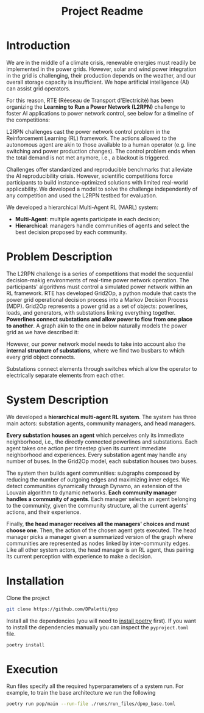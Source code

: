 #+title: Project Readme


* Introduction
We are in the middle of a climate crisis, renewable energies must readily be implemented in the power grids. However, solar and wind power integration in the grid is challenging, their production depends on the weather, and our overall storage capacity is insufficient. We hope artificial intelligence (AI) can assist grid operators.


For this reason, RTE (Réeseau de Transport d'Electricité) has been organizing the *Learning to Run a Power Network (L2RPN)* challenge to foster AI applications to power network control, see below for a timeline of the competitions:

[[./readme_resources/l2rpn_timeline.png]]

L2RPN challenges cast the power network control problem in the Reinforcement Learning (RL) framework. The actions allowed to the autonomous agent are akin to those available to a human operator (e.g. line switching and power production changes). The control problem ends when the total demand is not met anymore, i.e., a blackout is triggered.


Challenges offer standardized and reproducible benchmarks that alleviate the AI reproducibility crisis. However, scientific competitions force participants to build instance-optimized solutions with limited real-world applicability. We developed a model to solve the challenge independently of any competition and used the L2RPN testbed for evaluation.


We developed a hierarchical Multi-Agent RL (MARL) system:
- *Multi-Agent*: multiple agents participate in each decision;
- *Hierarchical*: managers handle communities of agents and select the best decision proposed by each community.

* Problem Description
The L2RPN challenge is a series of competitions that model the sequential decision-makig environments of real-time power network operation. The participants' algorithms must control a simulated power network within an RL framework.
RTE has developed Grid2Op, a python module that casts the power grid operational decision process into a Markov Decision Process (MDP). Grid2Op represents a power grid as a set of objects: powerlines, loads, and generators, with substations linking everything together. *Powerlines connect substations and allow power to flow from one place to another*. A graph akin to the one in below naturally models the power grid as we have described it:

[[./readme_resources/graph_rte.png]]

However, our power network model needs to take into account also the *internal structure of substations*, where we find two busbars to which every grid object connects.

[[./readme_resources/bus.png]]

Substations connect elements through switches which allow the operator to electrically separate elements from each other.

[[./readme_resources/switch.png]]
* System Description
[[./readme_resources/system_arch_blind.png]]

We developed a *hierarchical multi-agent RL system*. The system has three main actors: substation agents, community managers, and head managers.


*Every substation houses an agent* which perceives only its immediate neighborhood, i.e., the directly connected powerlines and substations. Each agent takes one action per timestep given its current immediate neighborhood and experiences. Every substation agent may handle any number of buses. In the Grid2Op model, each substation houses two buses.


The system then builds agent communities: subgraphs composed by reducing the number of outgoing edges and maximizing inner edges. We detect communities dynamically through Dynamo, an extension of the Louvain algorithm to dynamic networks. *Each community manager handles a community of agents*. Each manager selects an agent belonging to the community, given the community structure, all the current agents' actions, and their experience.


Finally, *the head manager receives all the managers' choices and must choose one*. Then, the action of the chosen agent gets executed. The head manager picks a manager given a summarized version of the graph where communities are represented as nodes linked by inter-community edges. Like all other system actors, the head manager is an RL agent, thus pairing its current perception with experience to make a decision.

* Installation
Clone the project
#+begin_src bash
git clone https://github.com/DPaletti/pop
#+end_src

Install all the dependencies (you will need to [[https://python-poetry.org/docs/#installation][install poetry]] first).
If you want to install the dependencies manually you can inspect the ~pyproject.toml~ file.
#+begin_src bash
poetry install
#+end_src

* Execution
Run files specify all the required hyperparameters of a system run.
For example, to train the base architecture we run the following
#+begin_src bash
poetry run pop/main --run-file ./runs/run_files/dpop_base.toml
#+end_src
